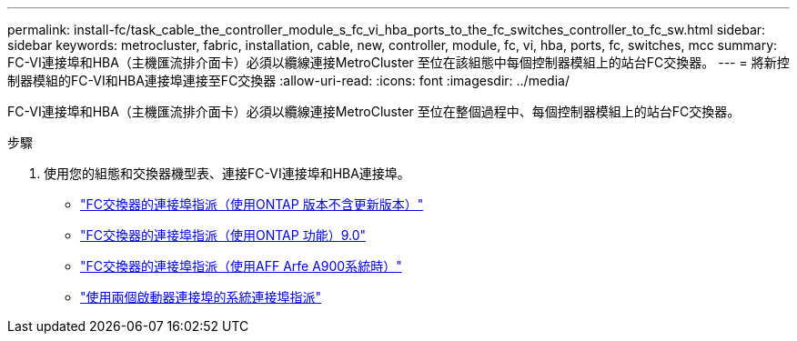---
permalink: install-fc/task_cable_the_controller_module_s_fc_vi_hba_ports_to_the_fc_switches_controller_to_fc_sw.html 
sidebar: sidebar 
keywords: metrocluster, fabric, installation, cable, new, controller, module, fc, vi, hba, ports, fc, switches, mcc 
summary: FC-VI連接埠和HBA（主機匯流排介面卡）必須以纜線連接MetroCluster 至位在該組態中每個控制器模組上的站台FC交換器。 
---
= 將新控制器模組的FC-VI和HBA連接埠連接至FC交換器
:allow-uri-read: 
:icons: font
:imagesdir: ../media/


[role="lead"]
FC-VI連接埠和HBA（主機匯流排介面卡）必須以纜線連接MetroCluster 至位在整個過程中、每個控制器模組上的站台FC交換器。

.步驟
. 使用您的組態和交換器機型表、連接FC-VI連接埠和HBA連接埠。
+
** link:concept_port_assignments_for_fc_switches_when_using_ontap_9_1_and_later.html["FC交換器的連接埠指派（使用ONTAP 版本不含更新版本）"]
** link:concept_port_assignments_for_fc_switches_when_using_ontap_9_0.html["FC交換器的連接埠指派（使用ONTAP 功能）9.0"]
** link:concept_AFF_A900_port_assign_fc_switches_ontap_9_1.html["FC交換器的連接埠指派（使用AFF Arfe A900系統時）"]
** link:concept_port_assignments_for_systems_using_two_initiator_ports.html["使用兩個啟動器連接埠的系統連接埠指派"]



